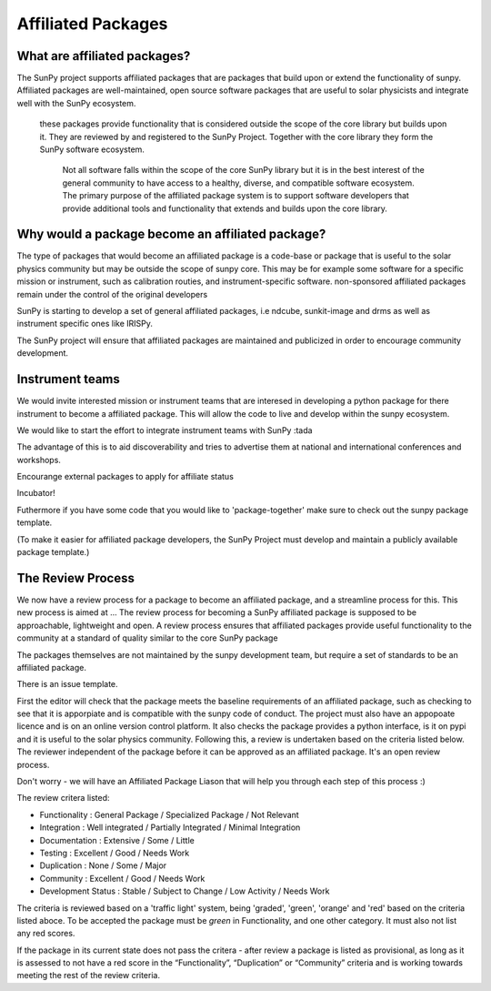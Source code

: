 Affiliated Packages
==================

.. post:: August 17 2020
   :author: Laura Hayes
   :tags: sunpy
   :category: Update


What are affiliated packages?
-----------------------------
The SunPy project supports affiliated packages that are packages that build upon or extend the functionality of sunpy. Affiliated packages are well-maintained, open source software packages that are useful to solar physicists and integrate well with the SunPy ecosystem.

 these packages provide functionality that is considered outside the scope of the core library but builds upon it. They are reviewed by and registered to the SunPy Project. Together with the core library they form the SunPy software ecosystem.

  Not all software falls within the scope of the core SunPy library but it is in the best interest of the general community to have access to a healthy, diverse, and compatible software ecosystem. The primary purpose of the affiliated package system is to support software developers that provide additional tools and functionality that extends and builds upon the core library.

Why would a package become an affiliated package?
-------------------------------------------------
The type of packages that would become an affiliated package is a code-base or package that is useful to the solar physics community but may be outside the scope of sunpy core. This may be for example some software for a specific mission or instrument, such as calibration routies, and instrument-specific software. non-sponsored affiliated packages remain under the control of the original developers

SunPy is starting to develop a set of general affiliated packages, i.e ndcube, sunkit-image and drms as well as instrument specific ones like IRISPy.


The SunPy project will ensure that affiliated packages are maintained and publicized in order to encourage community development.

Instrument teams 
----------------
We would invite interested mission or instrument teams that are interesed in developing a python package for there instrument to become a affiliated package. This will allow the code to live and develop within the sunpy ecosystem. 

We would like to start the effort to integrate instrument teams with SunPy :tada

The advantage of this is to aid discoverability and tries to advertise them at national and international conferences and workshops.


Encourange external packages to apply for affiliate status

Incubator!

Futhermore if you have some code that you would like to 'package-together' make sure to check out the sunpy package template. 

(To make it easier for affiliated package developers, the SunPy Project must develop and maintain a publicly available package template.)

The Review Process
------------------

We now have a review process for a package to become an affiliated package, and a streamline process for this. This new process is aimed at ... The review process for becoming a SunPy affiliated package is supposed to be approachable, lightweight and open.  A review process ensures that affiliated packages provide useful functionality to the community at a standard of quality similar to the core SunPy package

The packages themselves are not maintained by the sunpy development team, but require a set of standards to be an affiliated package. 

There is an issue template. 

First the editor will check that the package meets the baseline requirements of an affiliated package, such as checking to see that it is apporpiate and is compatible with the sunpy code of conduct. The project must also have an appopoate licence and is on an online version control platform. It also checks the package provides a python interface, is it on pypi and it is useful to the solar physics community. Following this, a review is undertaken based on the criteria listed below. The reviewer independent of the package before it can be approved as an affiliated package. It's an open review process. 

Don't worry - we will have an Affiliated Package Liason that will help you through each step of this process :) 

The review critera listed:

* Functionality           : General Package / Specialized Package / Not Relevant
* Integration             : Well integrated / Partially Integrated / Minimal Integration
* Documentation           : Extensive / Some / Little
* Testing                 : Excellent / Good / Needs Work
* Duplication             : None / Some / Major
* Community               : Excellent / Good / Needs Work
* Development Status      : Stable / Subject to Change / Low Activity / Needs Work

The criteria is reviewed based on a 'traffic light' system, being 'graded', 'green', 'orange' and 'red' based on the criteria listed aboce. To be accepted the package must be *green* in Functionality, and one other category. It must also not list any red scores.

If the package in its current state does not pass the critera - after review a package is listed as provisional, as long as it is assessed to not have a red score in the “Functionality”, “Duplication” or “Community” criteria and is working towards meeting the rest of the review criteria.





